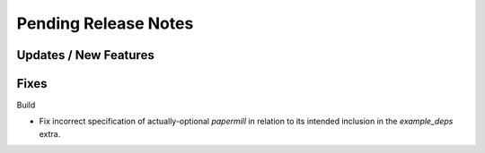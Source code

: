 Pending Release Notes
=====================

Updates / New Features
----------------------

Fixes
-----

Build

* Fix incorrect specification of actually-optional `papermill` in relation to
  its intended inclusion in the `example_deps` extra.
